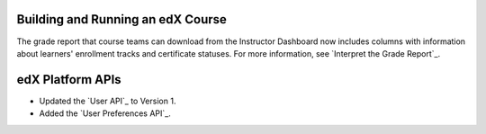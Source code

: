 
==================================
Building and Running an edX Course
==================================

The grade report that course teams can download from the Instructor Dashboard
now includes columns with information about learners' enrollment tracks and
certificate statuses. For more information, see `Interpret the Grade Report`_.

==================================
edX Platform APIs
==================================

* Updated the `User API`_ to Version 1. 

* Added the `User Preferences API`_.

